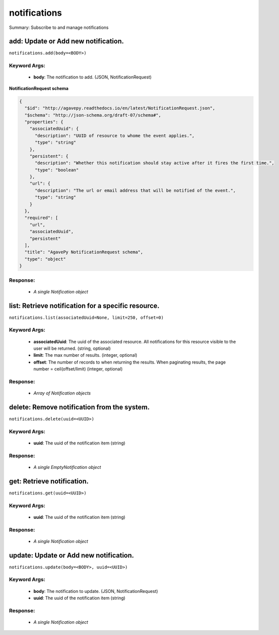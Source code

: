 *************
notifications
*************

Summary: Subscribe to and manage notifications

add: Update or Add new notification.
====================================
``notifications.add(body=<BODY>)``

Keyword Args:
-------------
    * **body**: The notification to add. (JSON, NotificationRequest)


**NotificationRequest schema**

.. code-block:: javascript

    {
      "$id": "http://agavepy.readthedocs.io/en/latest/NotificationRequest.json",
      "$schema": "http://json-schema.org/draft-07/schema#",
      "properties": {
        "associatedUuid": {
          "description": "UUID of resource to whome the event applies.",
          "type": "string"
        },
        "persistent": {
          "description": "Whether this notification should stay active after it fires the first time.",
          "type": "boolean"
        },
        "url": {
          "description": "The url or email address that will be notified of the event.",
          "type": "string"
        }
      },
      "required": [
        "url",
        "associatedUuid",
        "persistent"
      ],
      "title": "AgavePy NotificationRequest schema",
      "type": "object"
    }

Response:
---------
    * *A single Notification object*

list: Retrieve notification for a specific resource.
====================================================
``notifications.list(associatedUuid=None, limit=250, offset=0)``

Keyword Args:
-------------
    * **associatedUuid**: The uuid of the associated resource. All notifications for this resource visible to the user will be returned. (string, optional)
    * **limit**: The max number of results. (integer, optional)
    * **offset**: The number of records to when returning the results. When paginating results, the page number = ceil(offset/limit) (integer, optional)


Response:
---------
    * *Array of Notification objects*

delete: Remove notification from the system.
============================================
``notifications.delete(uuid=<UUID>)``

Keyword Args:
-------------
    * **uuid**: The uuid of the notification item (string)


Response:
---------
    * *A single EmptyNotification object*

get: Retrieve notification.
===========================
``notifications.get(uuid=<UUID>)``

Keyword Args:
-------------
    * **uuid**: The uuid of the notification item (string)


Response:
---------
    * *A single Notification object*

update: Update or Add new notification.
=======================================
``notifications.update(body=<BODY>, uuid=<UUID>)``

Keyword Args:
-------------
    * **body**: The notification to update. (JSON, NotificationRequest)
    * **uuid**: The uuid of the notification item (string)


Response:
---------
    * *A single Notification object*

